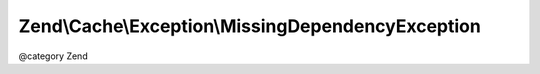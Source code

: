 .. /Cache/Exception/MissingDependencyException.php generated using docpx on 01/15/13 05:29pm


Zend\\Cache\\Exception\\MissingDependencyException
**************************************************


@category   Zend






